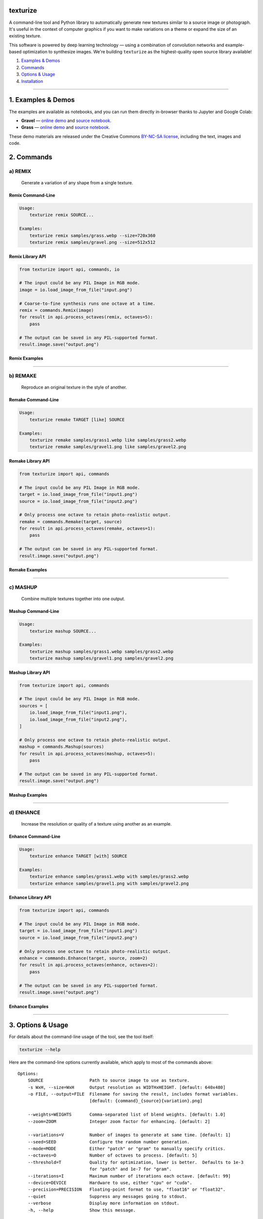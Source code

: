 texturize
=========

.. image:: docs/gravel-x4.webp

A command-line tool and Python library to automatically generate new textures similar
to a source image or photograph.  It's useful in the context of computer graphics if
you want to make variations on a theme or expand the size of an existing texture.

This software is powered by deep learning technology — using a combination of
convolution networks and example-based optimization to synthesize images.  We're
building ``texturize`` as the highest-quality open source library available!

1. `Examples & Demos <#1-examples--demos>`_
2. `Commands <#2-commands>`_
3. `Options & Usage <#3-options--usage>`_
4. `Installation <#4-installation>`_

|Python Version| |License Type| |Project Stars|

----

1. Examples & Demos
===================

The examples are available as notebooks, and you can run them directly in-browser
thanks to Jupyter and Google Colab:

* **Gravel** — `online demo <https://colab.research.google.com/github/photogeniq/neural-texturize/blob/master/examples/Demo_Gravel.ipynb>`__ and `source notebook <https://github.com/photogeniq/neural-texturize/blob/master/examples/Demo_Gravel.ipynb>`__.
* **Grass** — `online demo <https://colab.research.google.com/github/photogeniq/neural-texturize/blob/master/examples/Demo_Grass.ipynb>`__ and `source notebook <https://github.com/photogeniq/neural-texturize/blob/master/examples/Demo_Grass.ipynb>`__.

These demo materials are released under the Creative Commons `BY-NC-SA license <https://creativecommons.org/licenses/by-nc-sa/3.0/>`_, including the text, images and code.

.. image:: docs/grass-x4.webp

2. Commands
===========

a) REMIX
--------

    Generate a variation of any shape from a single texture.

Remix Command-Line
~~~~~~~~~~~~~~~~~~

.. code-block:: bash

    Usage:
        texturize remix SOURCE...

    Examples:
        texturize remix samples/grass.webp --size=720x360
        texturize remix samples/gravel.png --size=512x512

Remix Library API
~~~~~~~~~~~~~~~~~

.. code-block:: python

    from texturize import api, commands, io

    # The input could be any PIL Image in RGB mode.
    image = io.load_image_from_file("input.png")

    # Coarse-to-fine synthesis runs one octave at a time.
    remix = commands.Remix(image)
    for result in api.process_octaves(remix, octaves=5):
        pass

    # The output can be saved in any PIL-supported format.
    result.image.save("output.png")


Remix Examples
~~~~~~~~~~~~~~

.. image:: docs/remix-gravel.webp

.. Remix Online Tool
.. ~~~~~~~~~~~~~~~~~
.. * `colab notebook <https://colab.research.google.com/github/photogeniq/neural-texturize/blob/master/examples/Tool_Remix.ipynb>`__

----

b) REMAKE
---------

    Reproduce an original texture in the style of another.


Remake Command-Line
~~~~~~~~~~~~~~~~~~~

.. code-block:: bash

    Usage:
        texturize remake TARGET [like] SOURCE

    Examples:
        texturize remake samples/grass1.webp like samples/grass2.webp
        texturize remake samples/gravel1.png like samples/gravel2.png


Remake Library API
~~~~~~~~~~~~~~~~~~

.. code-block:: python

    from texturize import api, commands

    # The input could be any PIL Image in RGB mode.
    target = io.load_image_from_file("input1.png")
    source = io.load_image_from_file("input2.png")

    # Only process one octave to retain photo-realistic output.
    remake = commands.Remake(target, source)
    for result in api.process_octaves(remake, octaves=1):
        pass

    # The output can be saved in any PIL-supported format.
    result.image.save("output.png")


Remake Examples
~~~~~~~~~~~~~~~

.. image:: docs/remake-grass.webp

.. Remake Online Tool
.. ~~~~~~~~~~~~~~~~~~
.. * `colab notebook <https://colab.research.google.com/github/photogeniq/neural-texturize/blob/master/examples/Tool_Remake.ipynb>`__

----

c) MASHUP
---------

    Combine multiple textures together into one output.


Mashup Command-Line
~~~~~~~~~~~~~~~~~~~

.. code-block:: bash

    Usage:
        texturize mashup SOURCE...

    Examples:
        texturize mashup samples/grass1.webp samples/grass2.webp
        texturize mashup samples/gravel1.png samples/gravel2.png


Mashup Library API
~~~~~~~~~~~~~~~~~~

.. code-block:: python

    from texturize import api, commands

    # The input could be any PIL Image in RGB mode.
    sources = [
        io.load_image_from_file("input1.png"),
        io.load_image_from_file("input2.png"),
    ]

    # Only process one octave to retain photo-realistic output.
    mashup = commands.Mashup(sources)
    for result in api.process_octaves(mashup, octaves=5):
        pass

    # The output can be saved in any PIL-supported format.
    result.image.save("output.png")


Mashup Examples
~~~~~~~~~~~~~~~

.. image:: docs/mashup-gravel.webp

.. Mashup Online Tool
.. ~~~~~~~~~~~~~~~~~~
.. * `colab notebook <https://colab.research.google.com/github/photogeniq/neural-texturize/blob/master/examples/Tool_Mashup.ipynb>`__

----

d) ENHANCE
----------

    Increase the resolution or quality of a texture using another as an example.


Enhance Command-Line
~~~~~~~~~~~~~~~~~~~~

.. code-block:: bash

    Usage:
        texturize enhance TARGET [with] SOURCE

    Examples:
        texturize enhance samples/grass1.webp with samples/grass2.webp
        texturize enhance samples/gravel1.png with samples/gravel2.png


Enhance Library API
~~~~~~~~~~~~~~~~~~~

.. code-block:: python

    from texturize import api, commands

    # The input could be any PIL Image in RGB mode.
    target = io.load_image_from_file("input1.png")
    source = io.load_image_from_file("input2.png")

    # Only process one octave to retain photo-realistic output.
    enhance = commands.Enhance(target, source, zoom=2)
    for result in api.process_octaves(enhance, octaves=2):
        pass

    # The output can be saved in any PIL-supported format.
    result.image.save("output.png")


Enhance Examples
~~~~~~~~~~~~~~~~

.. image:: docs/enhance-grass.webp

.. Enhance Online Tool
.. ~~~~~~~~~~~~~~~~~~~
.. * `colab notebook <https://colab.research.google.com/github/photogeniq/neural-texturize/blob/master/examples/Tool_Enhance.ipynb>`__

----


3. Options & Usage
==================

For details about the command-line usage of the tool, see the tool itself:

.. code-block:: bash

    texturize --help

Here are the command-line options currently available, which apply to most of the
commands above::

    Options:
        SOURCE                  Path to source image to use as texture.
        -s WxH, --size=WxH      Output resolution as WIDTHxHEIGHT. [default: 640x480]
        -o FILE, --output=FILE  Filename for saving the result, includes format variables.
                                [default: {command}_{source}{variation}.png]

        --weights=WEIGHTS       Comma-separated list of blend weights. [default: 1.0]
        --zoom=ZOOM             Integer zoom factor for enhancing. [default: 2]

        --variations=V          Number of images to generate at same time. [default: 1]
        --seed=SEED             Configure the random number generation.
        --mode=MODE             Either "patch" or "gram" to manually specify critics.
        --octaves=O             Number of octaves to process. [default: 5]
        --threshold=T           Quality for optimization, lower is better.  Defaults to 1e-3
                                for "patch" and 1e-7 for "gram".
        --iterations=I          Maximum number of iterations each octave. [default: 99]
        --device=DEVICE         Hardware to use, either "cpu" or "cuda".
        --precision=PRECISION   Floating-point format to use, "float16" or "float32".
        --quiet                 Suppress any messages going to stdout.
        --verbose               Display more information on stdout.
        -h, --help              Show this message.


4. Installation
===============

Existing Python [fastest]
-------------------------

We recommend using a `Miniconda <https://docs.conda.io/en/latest/miniconda.html>`__ to
manage your Python environments.  If you have Python 3.6+ already running, you first
need to ensure that PyTorch is available as per the `official installation guide <https://pytorch.org/get-started/locally/>`__:

.. code-block:: bash

    # a) Use this if you have an *Nvidia GPU only*.
    #   - with `conda`
    conda install pytorch torchvision cudatoolkit=10.2 -c pytorch
    #   - with `pip`
    pip install torch==1.5.1+cu102 torchvision==0.6.1+cu102 -f https://download.pytorch.org/whl/torch_stable.html

    # b) Fallback if you just want to run on CPU.
    #   - with `conda`
    conda install pytorch torchvision cpuonly -c pytorch
    #   - with `pip`
    pip install torch==1.5.1+cpu torchvision==0.6.1+cpu -f https://download.pytorch.org/whl/torch_stable.html

.. note::
    Any version of CUDA is suitable as long as PyTorch is working.  Replace the string
    ``10.2`` or ``102`` in the script above with the version of CUDA driver you have
    installed on your machine.

Then, you can fetch the latest version of the library from the Python Package Index
(PyPI) using the following command:

.. code-block:: bash

    pip install texturize

Finally, you can check if everything worked by calling the command-line script:

.. code-block:: bash

    texturize --help

Use ``pip uninstall`` to remove these packages once you are done.


Conda Environment [reliable]
----------------------------

If you're a developer and want to install the library locally, start by cloning the
repository to your local disk:

.. code-block:: bash

    git clone https://github.com/photogeniq/neural-texturize.git

Then, you can create a new virtual environment called ``myenv`` by installing
`Miniconda <https://docs.conda.io/en/latest/miniconda.html>`__ and calling the following
commands, depending whether you want to run on CPU or GPU (via CUDA):

.. code-block:: bash

    cd neural-texturize

    # a) Use this if you have an *Nvidia GPU only*.
    conda env create -n myenv -f tasks/setup-cuda.yml

    # b) Fallback if you just want to run on CPU.
    conda env create -n myenv -f tasks/setup-cpu.yml

Once the virtual environment is created, you can activate it and finish the setup of
``neural-texturize`` with these commands:

.. code-block:: bash

    conda activate myenv
    poetry install

Finally, you can check if everything worked by calling the script:

.. code-block:: bash

    texturize --help

You can use ``conda env remove -n myenv`` to delete the virtual environment once you
are done.

----

|Python Version| |License Type| |Project Stars|

.. |Python Version| image:: https://img.shields.io/pypi/pyversions/texturize
    :target: https://www.python.org/

.. |License Type| image:: https://img.shields.io/badge/license-AGPL-blue.svg
    :target: https://github.com/photogeniq/neural-texturize/blob/master/LICENSE

.. |Project Stars| image:: https://img.shields.io/github/stars/photogeniq/neural-texturize.svg?style=flat
    :target: https://github.com/photogeniq/neural-texturize/stargazers
